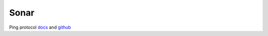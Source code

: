 Sonar
=====

Ping protocol `docs <https://docs.bluerobotics.com/ping-protocol/>`_
and `github <https://github.com/bluerobotics/ping-protocol>`_
